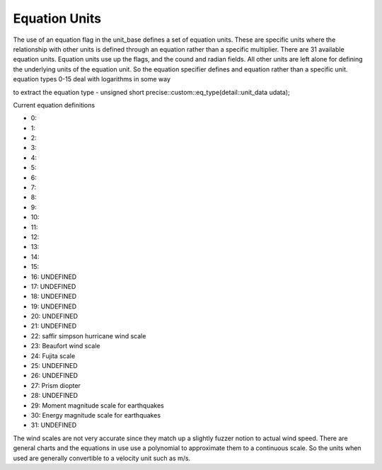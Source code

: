 ==================
Equation Units
==================

The use of an equation flag in the unit_base defines a set of equation units.  These are specific units where the relationship with other units is defined through an equation rather than a specific multiplier.  There are 31 available equation units.  Equation units use up the flags, and the cound and radian fields.  All other units are left alone for defining the underlying units of the equation unit.  So the equation specifier defines and equation rather than a specific unit.  
equation types 0-15 deal with logarithms in some way


to extract the equation type 
-  unsigned short precise::custom::eq_type(detail::unit_data udata);

Current equation definitions 

-   0:  
-   1:
-   2:
-   3:
-   4:
-   5:
-   6:
-   7:
-   8:
-   9:
-   10:
-   11:
-   12:
-   13:
-   14:
-   15:
-   16: UNDEFINED
-   17: UNDEFINED
-   18: UNDEFINED
-   19: UNDEFINED
-   20: UNDEFINED
-   21: UNDEFINED
-   22: saffir simpson hurricane wind scale
-   23: Beaufort wind scale
-   24: Fujita scale
-   25: UNDEFINED
-   26: UNDEFINED
-   27: Prism diopter
-   28: UNDEFINED
-   29: Moment magnitude scale for earthquakes
-   30: Energy magnitude scale for earthquakes
-   31: UNDEFINED


The wind scales are not very accurate since they match up a slightly fuzzer notion to actual wind speed.  There are general charts and the equations in use use a polynomial to approximate them to a continuous scale.  So the units when used are generally convertible to a velocity unit such as m/s.  


